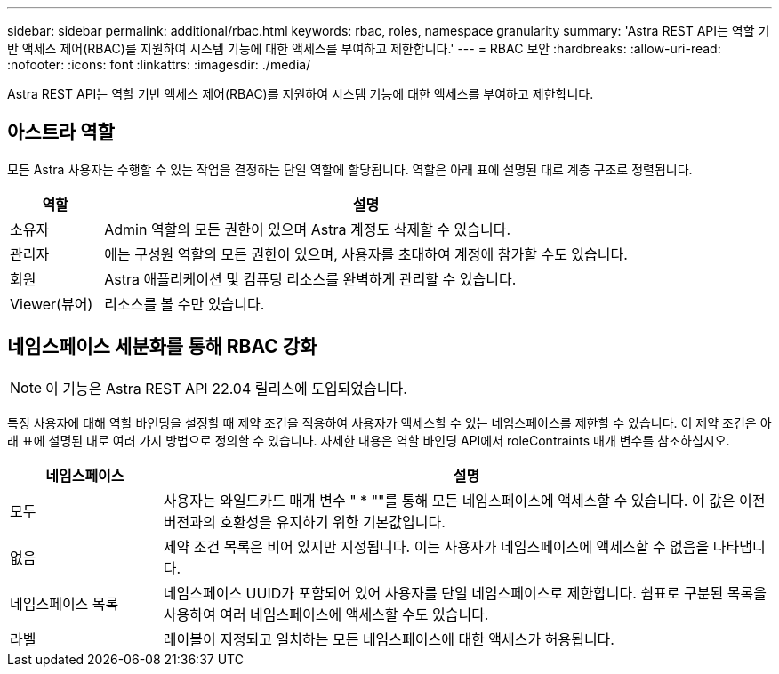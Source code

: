 ---
sidebar: sidebar 
permalink: additional/rbac.html 
keywords: rbac, roles, namespace granularity 
summary: 'Astra REST API는 역할 기반 액세스 제어(RBAC)를 지원하여 시스템 기능에 대한 액세스를 부여하고 제한합니다.' 
---
= RBAC 보안
:hardbreaks:
:allow-uri-read: 
:nofooter: 
:icons: font
:linkattrs: 
:imagesdir: ./media/


[role="lead"]
Astra REST API는 역할 기반 액세스 제어(RBAC)를 지원하여 시스템 기능에 대한 액세스를 부여하고 제한합니다.



== 아스트라 역할

모든 Astra 사용자는 수행할 수 있는 작업을 결정하는 단일 역할에 할당됩니다. 역할은 아래 표에 설명된 대로 계층 구조로 정렬됩니다.

[cols="15,85"]
|===
| 역할 | 설명 


| 소유자 | Admin 역할의 모든 권한이 있으며 Astra 계정도 삭제할 수 있습니다. 


| 관리자 | 에는 구성원 역할의 모든 권한이 있으며, 사용자를 초대하여 계정에 참가할 수도 있습니다. 


| 회원 | Astra 애플리케이션 및 컴퓨팅 리소스를 완벽하게 관리할 수 있습니다. 


| Viewer(뷰어) | 리소스를 볼 수만 있습니다. 
|===


== 네임스페이스 세분화를 통해 RBAC 강화


NOTE: 이 기능은 Astra REST API 22.04 릴리스에 도입되었습니다.

특정 사용자에 대해 역할 바인딩을 설정할 때 제약 조건을 적용하여 사용자가 액세스할 수 있는 네임스페이스를 제한할 수 있습니다. 이 제약 조건은 아래 표에 설명된 대로 여러 가지 방법으로 정의할 수 있습니다. 자세한 내용은 역할 바인딩 API에서 roleContraints 매개 변수를 참조하십시오.

[cols="20,80"]
|===
| 네임스페이스 | 설명 


| 모두 | 사용자는 와일드카드 매개 변수 " * ""를 통해 모든 네임스페이스에 액세스할 수 있습니다. 이 값은 이전 버전과의 호환성을 유지하기 위한 기본값입니다. 


| 없음 | 제약 조건 목록은 비어 있지만 지정됩니다. 이는 사용자가 네임스페이스에 액세스할 수 없음을 나타냅니다. 


| 네임스페이스 목록 | 네임스페이스 UUID가 포함되어 있어 사용자를 단일 네임스페이스로 제한합니다. 쉼표로 구분된 목록을 사용하여 여러 네임스페이스에 액세스할 수도 있습니다. 


| 라벨 | 레이블이 지정되고 일치하는 모든 네임스페이스에 대한 액세스가 허용됩니다. 
|===